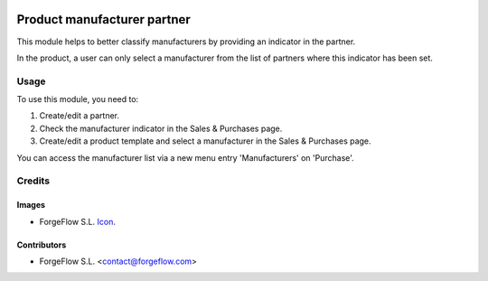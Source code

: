 .. image:: https://img.shields.io/badge/licence-AGPL--3-blue.svg
   :target: http://www.gnu.org/licenses/agpl-3.0-standalone.html
   :alt: License: AGPL-3

============================
Product manufacturer partner
============================

This module helps to better classify manufacturers by providing an indicator
in the partner.

In the product, a user can only select a manufacturer from the list of partners
where this indicator has been set.

Usage
=====

To use this module, you need to:

#. Create/edit a partner.
#. Check the manufacturer indicator in the Sales & Purchases page.
#. Create/edit a product template and select a manufacturer in the Sales & Purchases page.

You can access the manufacturer list via a new menu entry 'Manufacturers' on
'Purchase'.

Credits
=======

Images
------

* ForgeFlow S.L. `Icon <http://www.eficent.com/wordpress/wp-content/uploads/2012/09/eficent_logo.png>`_.

Contributors
------------

* ForgeFlow S.L. <contact@forgeflow.com>
